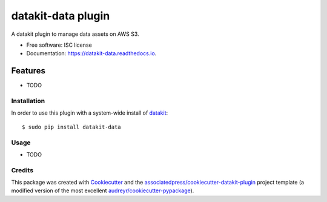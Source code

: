 ===============================
datakit-data plugin
===============================


.. image:: https://img.shields.io/pypi/v/datakit-data.svg
        :target: https://pypi.python.org/pypi/datakit-data

.. image:: https://img.shields.io/travis/associatedpress/datakit-data.svg
        :target: https://travis-ci.org/associatedpress/datakit-data

.. image:: https://readthedocs.org/projects/datakit-data/badge/?version=latest
        :target: https://datakit-data.readthedocs.io/en/latest/?badge=latest
        :alt: Documentation Status

.. image:: https://pyup.io/repos/github/associatedpress/datakit-data/shield.svg
     :target: https://pyup.io/repos/github/associatedpress/datakit-data/
     :alt: Updates


A datakit plugin to manage data assets on AWS S3.


* Free software: ISC license
* Documentation: https://datakit-data.readthedocs.io.



Features
========

* TODO

Installation
------------

In order to use this plugin with a system-wide install of datakit_::

  $ sudo pip install datakit-data

Usage
-----

* TODO


Credits
---------

This package was created with Cookiecutter_ and the `associatedpress/cookiecutter-datakit-plugin`_ 
project template (a modified version of the most excellent `audreyr/cookiecutter-pypackage`_).

.. _datakit: https://github.com/associatedpress/datakit-core
.. _Cookiecutter: https://github.com/audreyr/cookiecutter
.. _`associatedpress/cookiecutter-datakit-plugin`: https://github.com/associatedpress/cookiecutter-datakit-plugin
.. _`audreyr/cookiecutter-pypackage`: https://github.com/audreyr/cookiecutter-pypackage
